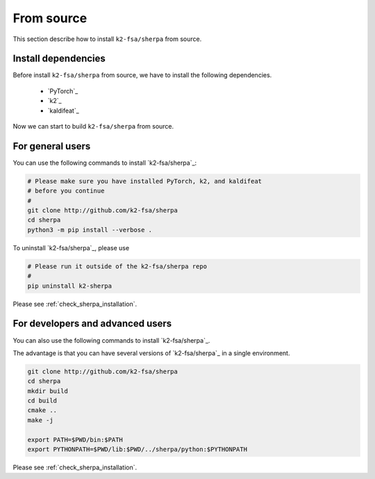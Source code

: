 .. _install_sherpa_from_source:

From source
===========

This section describe how to install ``k2-fsa/sherpa`` from source.


Install dependencies
--------------------

Before install ``k2-fsa/sherpa`` from source, we have to install the following
dependencies.

  - `PyTorch`_
  - `k2`_
  - `kaldifeat`_

.. tabs::

   .. tab:: CPU

     Suppose that we select ``torch==2.0.1``. We can use the following
     commands to install the dependencies:

     .. tabs::

       .. tab:: Linux

        .. code-block:: bash

           pip install torch==2.0.1+cpu -f https://download.pytorch.org/whl/torch_stable.html
           pip install k2==1.24.3.dev20230719+cpu.torch2.0.1 -f https://k2-fsa.github.io/k2/cpu.html
           pip install kaldifeat==1.24.dev20230724+cpu.torch2.0.1 -f https://csukuangfj.github.io/kaldifeat/cpu.html

       .. tab:: macOS

        .. code-block:: bash

           pip install torch==2.0.1+cpu -f https://download.pytorch.org/whl/torch_stable.html
           pip install k2==1.24.3.dev20230720+cpu.torch2.0.1 -f https://k2-fsa.github.io/k2/cpu.html
           pip install kaldifeat==1.24.dev20230724+cpu.torch2.0.1 -f https://csukuangfj.github.io/kaldifeat/cpu.html

       .. tab:: Windows

        To be done.

   .. tab:: CUDA

     Suppose that we select ``torch==2.0.1+cu117``. We can use the following
     commands to install the dependencies:

      .. code-block:: bash

         pip install torch==2.0.1+cu117 -f https://download.pytorch.org/whl/torch_stable.html
         pip install k2==1.24.3.dev20230718+cuda11.7.torch2.0.1 -f https://k2-fsa.github.io/k2/cuda.html
         pip install kaldifeat==1.24.dev20230724+cuda11.7.torch2.0.1  -f https://csukuangfj.github.io/kaldifeat/cuda.html

     Next, please follow `<https://k2-fsa.github.io/k2/installation/cuda-cudnn.html>`_ to install CUDA toolkit.

Now we can start to build ``k2-fsa/sherpa`` from source.

For general users
-----------------

You can use the following commands to install `k2-fsa/sherpa`_:

.. code-block:: bash

   # Please make sure you have installed PyTorch, k2, and kaldifeat
   # before you continue
   #
   git clone http://github.com/k2-fsa/sherpa
   cd sherpa
   python3 -m pip install --verbose .

To uninstall `k2-fsa/sherpa`_, please use

.. code-block:: bash

   # Please run it outside of the k2-fsa/sherpa repo
   #
   pip uninstall k2-sherpa

Please see :ref:`check_sherpa_installation`.

For developers and advanced users
---------------------------------

You can also use the following commands to install `k2-fsa/sherpa`_.

The advantage is that you can have several versions of `k2-fsa/sherpa`_
in a single environment.

.. code-block:: bash

   git clone http://github.com/k2-fsa/sherpa
   cd sherpa
   mkdir build
   cd build
   cmake ..
   make -j

   export PATH=$PWD/bin:$PATH
   export PYTHONPATH=$PWD/lib:$PWD/../sherpa/python:$PYTHONPATH

Please see :ref:`check_sherpa_installation`.

